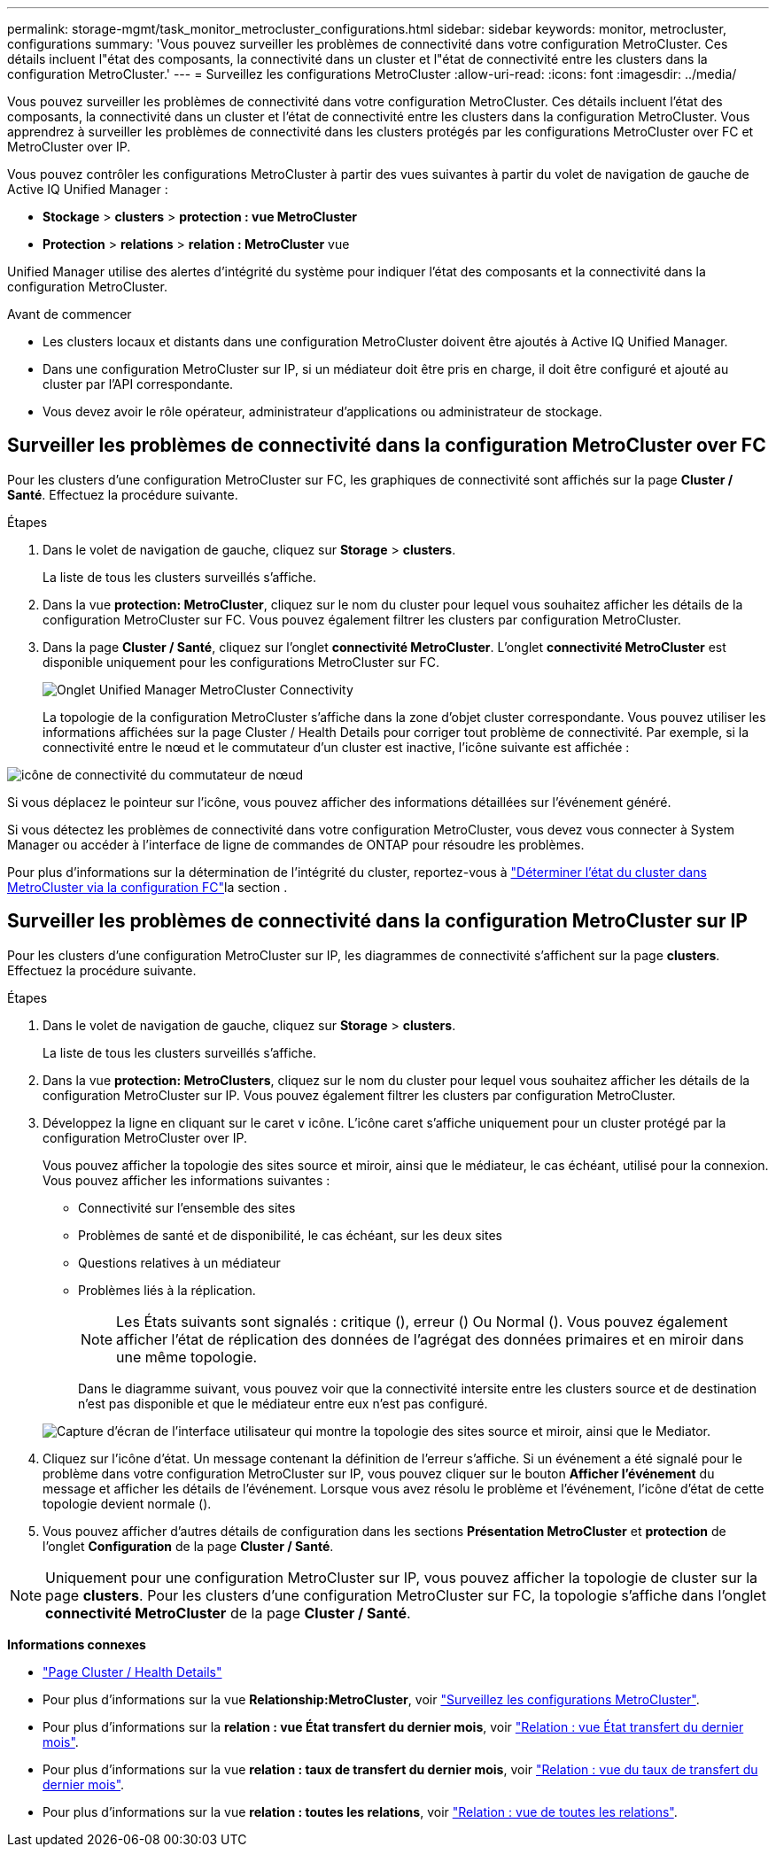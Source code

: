 ---
permalink: storage-mgmt/task_monitor_metrocluster_configurations.html 
sidebar: sidebar 
keywords: monitor, metrocluster, configurations 
summary: 'Vous pouvez surveiller les problèmes de connectivité dans votre configuration MetroCluster. Ces détails incluent l"état des composants, la connectivité dans un cluster et l"état de connectivité entre les clusters dans la configuration MetroCluster.' 
---
= Surveillez les configurations MetroCluster
:allow-uri-read: 
:icons: font
:imagesdir: ../media/


[role="lead"]
Vous pouvez surveiller les problèmes de connectivité dans votre configuration MetroCluster. Ces détails incluent l'état des composants, la connectivité dans un cluster et l'état de connectivité entre les clusters dans la configuration MetroCluster. Vous apprendrez à surveiller les problèmes de connectivité dans les clusters protégés par les configurations MetroCluster over FC et MetroCluster over IP.

Vous pouvez contrôler les configurations MetroCluster à partir des vues suivantes à partir du volet de navigation de gauche de Active IQ Unified Manager :

* *Stockage* > *clusters* > *protection : vue MetroCluster*
* *Protection* > *relations* > *relation : MetroCluster* vue


Unified Manager utilise des alertes d'intégrité du système pour indiquer l'état des composants et la connectivité dans la configuration MetroCluster.

.Avant de commencer
* Les clusters locaux et distants dans une configuration MetroCluster doivent être ajoutés à Active IQ Unified Manager.
* Dans une configuration MetroCluster sur IP, si un médiateur doit être pris en charge, il doit être configuré et ajouté au cluster par l'API correspondante.
* Vous devez avoir le rôle opérateur, administrateur d'applications ou administrateur de stockage.




== Surveiller les problèmes de connectivité dans la configuration MetroCluster over FC

Pour les clusters d'une configuration MetroCluster sur FC, les graphiques de connectivité sont affichés sur la page *Cluster / Santé*. Effectuez la procédure suivante.

.Étapes
. Dans le volet de navigation de gauche, cliquez sur *Storage* > *clusters*.
+
La liste de tous les clusters surveillés s'affiche.

. Dans la vue *protection: MetroCluster*, cliquez sur le nom du cluster pour lequel vous souhaitez afficher les détails de la configuration MetroCluster sur FC. Vous pouvez également filtrer les clusters par configuration MetroCluster.
. Dans la page *Cluster / Santé*, cliquez sur l'onglet *connectivité MetroCluster*. L'onglet *connectivité MetroCluster* est disponible uniquement pour les configurations MetroCluster sur FC.
+
image::../media/opm_um_mcc_connectivity_tab_png.gif[Onglet Unified Manager MetroCluster Connectivity]

+
La topologie de la configuration MetroCluster s'affiche dans la zone d'objet cluster correspondante. Vous pouvez utiliser les informations affichées sur la page Cluster / Health Details pour corriger tout problème de connectivité. Par exemple, si la connectivité entre le nœud et le commutateur d'un cluster est inactive, l'icône suivante est affichée :



image::../media/node_switch_connectivity.gif[icône de connectivité du commutateur de nœud]

Si vous déplacez le pointeur sur l'icône, vous pouvez afficher des informations détaillées sur l'événement généré.

Si vous détectez les problèmes de connectivité dans votre configuration MetroCluster, vous devez vous connecter à System Manager ou accéder à l'interface de ligne de commandes de ONTAP pour résoudre les problèmes.

Pour plus d'informations sur la détermination de l'intégrité du cluster, reportez-vous à link:../health-checker/task_check_health_of_clusters_in_metrocluster_configuration.html#determine-cluster-health-in-metrocluster-over-fc-configuration["Déterminer l'état du cluster dans MetroCluster via la configuration FC"]la section .



== Surveiller les problèmes de connectivité dans la configuration MetroCluster sur IP

Pour les clusters d'une configuration MetroCluster sur IP, les diagrammes de connectivité s'affichent sur la page *clusters*. Effectuez la procédure suivante.

.Étapes
. Dans le volet de navigation de gauche, cliquez sur *Storage* > *clusters*.
+
La liste de tous les clusters surveillés s'affiche.

. Dans la vue *protection: MetroClusters*, cliquez sur le nom du cluster pour lequel vous souhaitez afficher les détails de la configuration MetroCluster sur IP. Vous pouvez également filtrer les clusters par configuration MetroCluster.
. Développez la ligne en cliquant sur le caret `v` icône. L'icône caret s'affiche uniquement pour un cluster protégé par la configuration MetroCluster over IP.
+
Vous pouvez afficher la topologie des sites source et miroir, ainsi que le médiateur, le cas échéant, utilisé pour la connexion. Vous pouvez afficher les informations suivantes :

+
** Connectivité sur l'ensemble des sites
** Problèmes de santé et de disponibilité, le cas échéant, sur les deux sites
** Questions relatives à un médiateur
** Problèmes liés à la réplication.
+

NOTE: Les États suivants sont signalés : critique (image:sev_critical_um60.png[""]), erreur (image:sev_error_um60.png[""]) Ou Normal (image:sev_normal_um60.png[""]). Vous pouvez également afficher l'état de réplication des données de l'agrégat des données primaires et en miroir dans une même topologie.

+
Dans le diagramme suivant, vous pouvez voir que la connectivité intersite entre les clusters source et de destination n'est pas disponible et que le médiateur entre eux n'est pas configuré.

+
image:mcc-ip-conn-status.png["Capture d'écran de l'interface utilisateur qui montre la topologie des sites source et miroir, ainsi que le Mediator."]



. Cliquez sur l'icône d'état. Un message contenant la définition de l'erreur s'affiche. Si un événement a été signalé pour le problème dans votre configuration MetroCluster sur IP, vous pouvez cliquer sur le bouton *Afficher l'événement* du message et afficher les détails de l'événement. Lorsque vous avez résolu le problème et l'événement, l'icône d'état de cette topologie devient normale (image:sev_normal_um60.png[""]).
. Vous pouvez afficher d'autres détails de configuration dans les sections *Présentation MetroCluster* et *protection* de l'onglet *Configuration* de la page *Cluster / Santé*.



NOTE: Uniquement pour une configuration MetroCluster sur IP, vous pouvez afficher la topologie de cluster sur la page *clusters*. Pour les clusters d'une configuration MetroCluster sur FC, la topologie s'affiche dans l'onglet *connectivité MetroCluster* de la page *Cluster / Santé*.

*Informations connexes*

* link:../health-checker/reference_health_cluster_details_page.html["Page Cluster / Health Details"]
* Pour plus d'informations sur la vue *Relationship:MetroCluster*, voir link:../storage-mgmt/task_monitor_metrocluster_configurations.html["Surveillez les configurations MetroCluster"].
* Pour plus d'informations sur la *relation : vue État transfert du dernier mois*, voir link:../data-protection/reference_relationship_last_1_month_transfer_status_view.html["Relation : vue État transfert du dernier mois"].
* Pour plus d'informations sur la vue *relation : taux de transfert du dernier mois*, voir link:../data-protection/reference_relationship_last_1_month_transfer_rate_view.html["Relation : vue du taux de transfert du dernier mois"].
* Pour plus d'informations sur la vue *relation : toutes les relations*, voir link:../data-protection/reference_relationship_all_relationships_view.html["Relation : vue de toutes les relations"].


